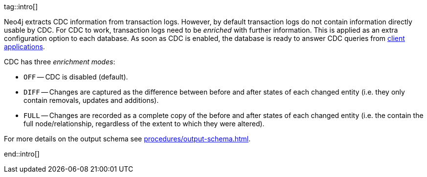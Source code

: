 tag::intro[]

Neo4j extracts CDC information from transaction logs.
However, by default transaction logs do not contain information directly usable by CDC.
For CDC to work, transaction logs need to be _enriched_ with further information.
This is applied as an extra configuration option to each database.
As soon as CDC is enabled, the database is ready to answer CDC queries from xref:examples/index.adoc[client applications].

CDC has three _enrichment modes_:

- `OFF` -- CDC is disabled (default).
- `DIFF` -- Changes are captured as the difference between before and after states of each changed entity (i.e. they only contain removals, updates and additions).
- `FULL` -- Changes are recorded as a complete copy of the before and after states of each changed entity (i.e. the contain the full node/relationship, regardless of the extent to which they were altered).

For more details on the output schema see xref:procedures/output-schema.adoc[].

end::intro[]
